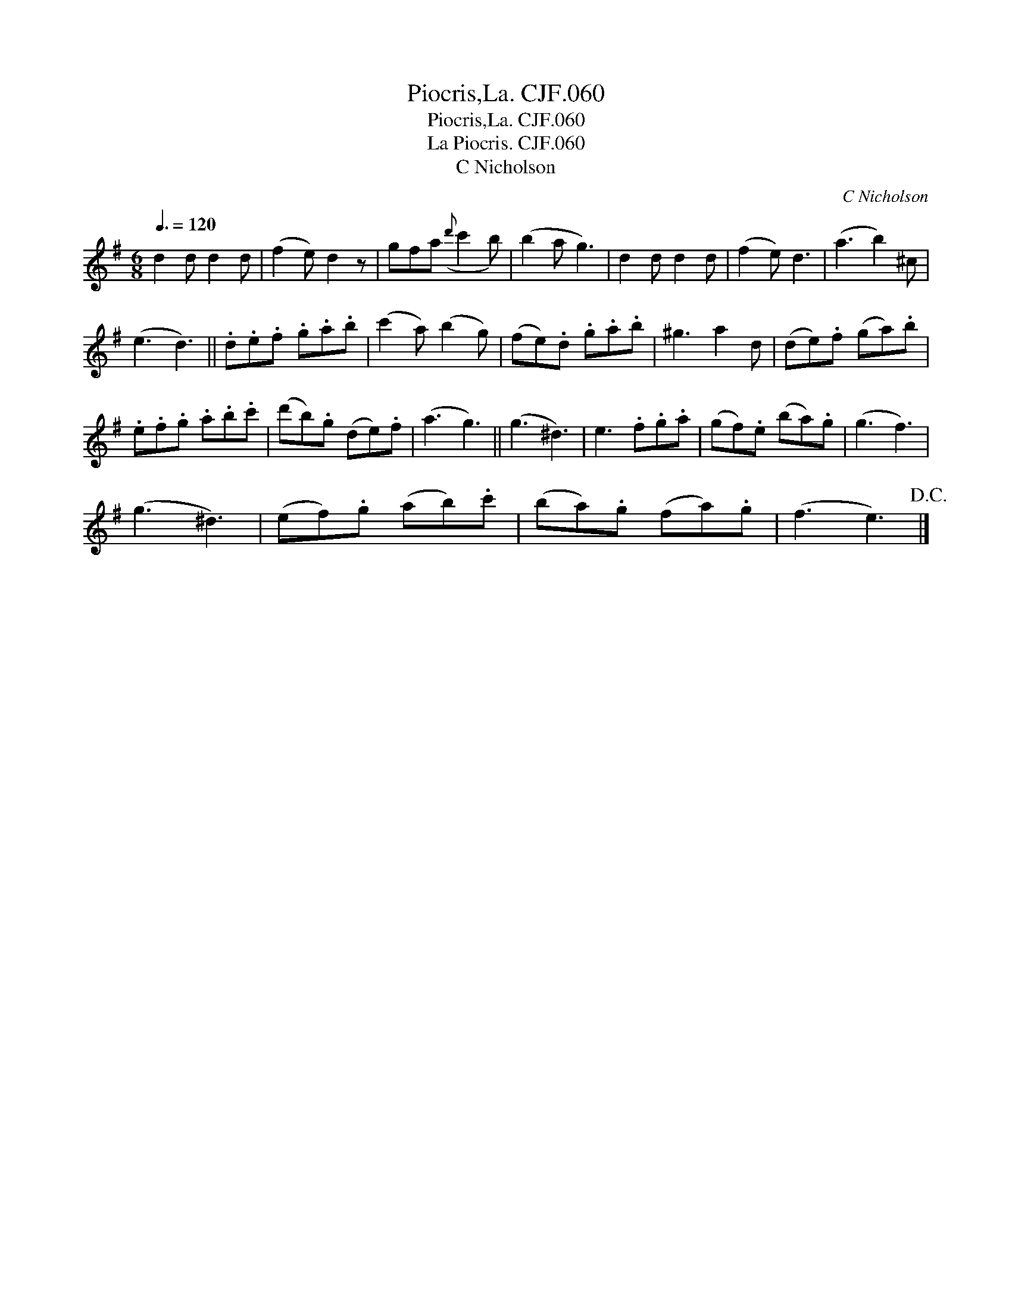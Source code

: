 X:1
T:Piocris,La. CJF.060
T:Piocris,La. CJF.060
T:La Piocris. CJF.060
T:C Nicholson
C:C Nicholson
L:1/8
Q:3/8=120
M:6/8
K:G
V:1 treble 
V:1
 d2 d d2 d | (f2 e) d2 z | gfa({d'} c'2 b) | (b2 a g3) | d2 d d2 d | (f2 e) d3 | (a3 b2) ^c | %7
 (e3 d3) || .d.e.f .g.a.b | (c'2 a) (b2 g) | (fe).d .g.a.b | ^g3 a2 d | (de).f (ga).b | %13
 .e.f.g .a.b.c' | (d'b).g (de).f | (a3 g3) || (g3 ^d3) | e3 .f.g.a | (gf).e (ba).g | (g3 f3) | %20
 (g3 ^d3) | (ef).g (ab).c' | (ba).g (fa).g | (f3 e3)!D.C.! |] %24

